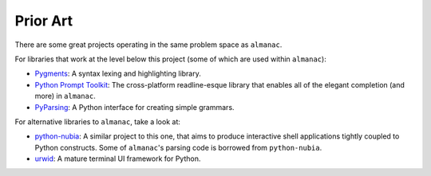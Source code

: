=========
Prior Art
=========

There are some great projects operating in the same problem space as ``almanac``.

For libraries that work at the level below this project (some of which are used within ``almanac``):

* `Pygments <https://pygments.org/>`_: A syntax lexing and highlighting library.
* `Python Prompt Toolkit <https://github.com/prompt-toolkit/python-prompt-toolkit>`_: The cross-platform readline-esque library that enables all of the elegant completion (and more) in ``almanac``.
* `PyParsing <https://github.com/pyparsing/pyparsing>`_: A Python interface for creating simple grammars.

For alternative libraries to ``almanac``, take a look at:

* `python-nubia <https://github.com/facebookincubator/python-nubia>`_: A similar project to this one, that aims to produce interactive shell applications tightly coupled to Python constructs. Some of ``almanac``'s parsing code is borrowed from ``python-nubia``.
* `urwid <http://urwid.org/>`_: A mature terminal UI framework for Python.